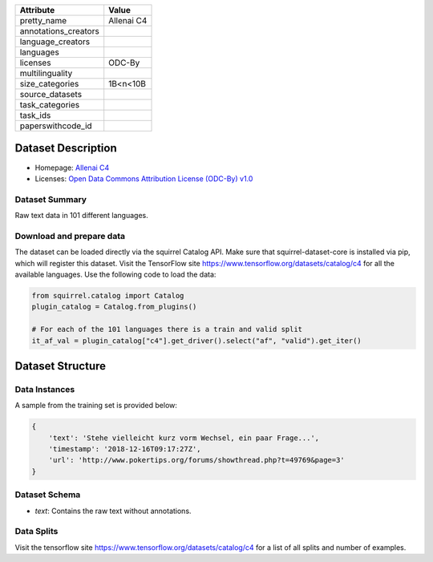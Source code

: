.. list-table::
    :header-rows: 1
    
    *   - Attribute
        - Value
    *   - pretty_name
        - Allenai C4
    *   - annotations_creators
        -
    *   - language_creators
        -
    *   - languages
        - 
    *   - licenses
        - ODC-By
    *   - multilinguality
        - 
    *   - size_categories
        - 1B<n<10B
    *   - source_datasets
        -
    *   - task_categories
        - 
    *   - task_ids
        -
    *   - paperswithcode_id
        - 
    

Dataset Description
###################

* Homepage: `Allenai C4 <https://github.com/allenai/allennlp/discussions/5056>`_
* Licenses: `Open Data Commons Attribution License (ODC-By) v1.0 <https://opendatacommons.org/licenses/by/1-0/>`_
 
Dataset Summary
***************

Raw text data in 101 different languages.

Download and prepare data
*************************

The dataset can be loaded directly via the squirrel Catalog API. 
Make sure that squirrel-dataset-core is installed via pip, which will register this dataset.
Visit the TensorFlow site `<https://www.tensorflow.org/datasets/catalog/c4>`_ for all the available languages.
Use the following code to load the data:

.. code-block:: python

    from squirrel.catalog import Catalog
    plugin_catalog = Catalog.from_plugins()

    # For each of the 101 languages there is a train and valid split
    it_af_val = plugin_catalog["c4"].get_driver().select("af", "valid").get_iter()

Dataset Structure
###################

Data Instances
**************

A sample from the training set is provided below:

.. code-block::

    {
        'text': 'Stehe vielleicht kurz vorm Wechsel, ein paar Frage...', 
        'timestamp': '2018-12-16T09:17:27Z', 
        'url': 'http://www.pokertips.org/forums/showthread.php?t=49769&page=3'
    }

Dataset Schema
**************

- `text`: Contains the raw text without annotations.
 
Data Splits
***********

Visit the tensorflow site `<https://www.tensorflow.org/datasets/catalog/c4>`_ for a list of all splits and number of examples.